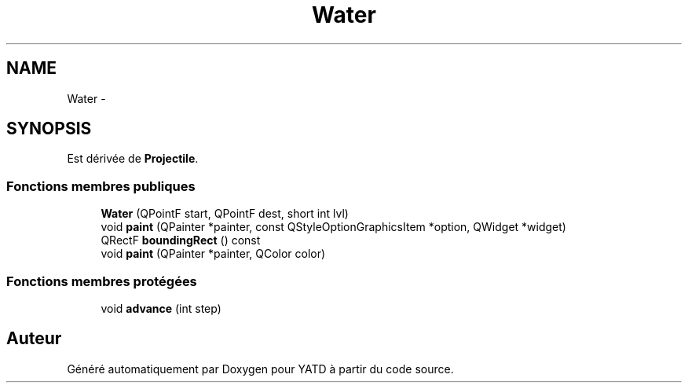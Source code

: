 .TH "Water" 3 "Mon Jun 6 2011" "Version 0.9" "YATD" \" -*- nroff -*-
.ad l
.nh
.SH NAME
Water \- 
.SH SYNOPSIS
.br
.PP
.PP
Est dérivée de \fBProjectile\fP.
.SS "Fonctions membres publiques"

.in +1c
.ti -1c
.RI "\fBWater\fP (QPointF start, QPointF dest, short int lvl)"
.br
.ti -1c
.RI "void \fBpaint\fP (QPainter *painter, const QStyleOptionGraphicsItem *option, QWidget *widget)"
.br
.ti -1c
.RI "QRectF \fBboundingRect\fP () const "
.br
.ti -1c
.RI "void \fBpaint\fP (QPainter *painter, QColor color)"
.br
.in -1c
.SS "Fonctions membres protégées"

.in +1c
.ti -1c
.RI "void \fBadvance\fP (int step)"
.br
.in -1c

.SH "Auteur"
.PP 
Généré automatiquement par Doxygen pour YATD à partir du code source.
